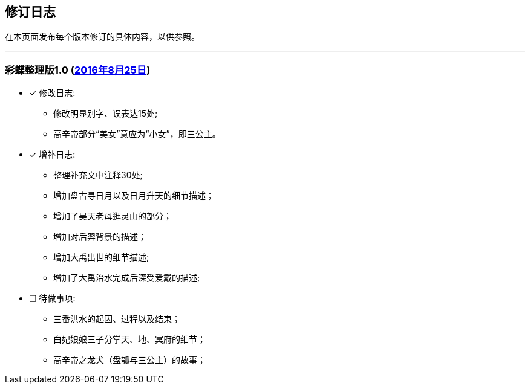 :experimental:
[[changelog-section, changelog]]
== 修订日志

在本页面发布每个版本修订的具体内容，以供参照。

---

=== 彩蝶整理版1.0 (http://weidian.com/item.html?itemID=1925017130[2016年8月25日])

- [*] 修改日志:
* 修改明显别字、误表达15处;
* 高辛帝部分“美女”意应为“小女”，即三公主。

- [*] 增补日志:
* 整理补充文中注释30处;
* 增加盘古寻日月以及日月升天的细节描述；
* 增加了昊天老母逛灵山的部分；
* 增加对后羿背景的描述；
* 增加大禹出世的细节描述;
* 增加了大禹治水完成后深受爱戴的描述;

- [ ] 待做事项:
* 三番洪水的起因、过程以及结束；
* 白妃娘娘三子分掌天、地、冥府的细节；
* 高辛帝之龙犬（盘瓠与三公主）的故事；
